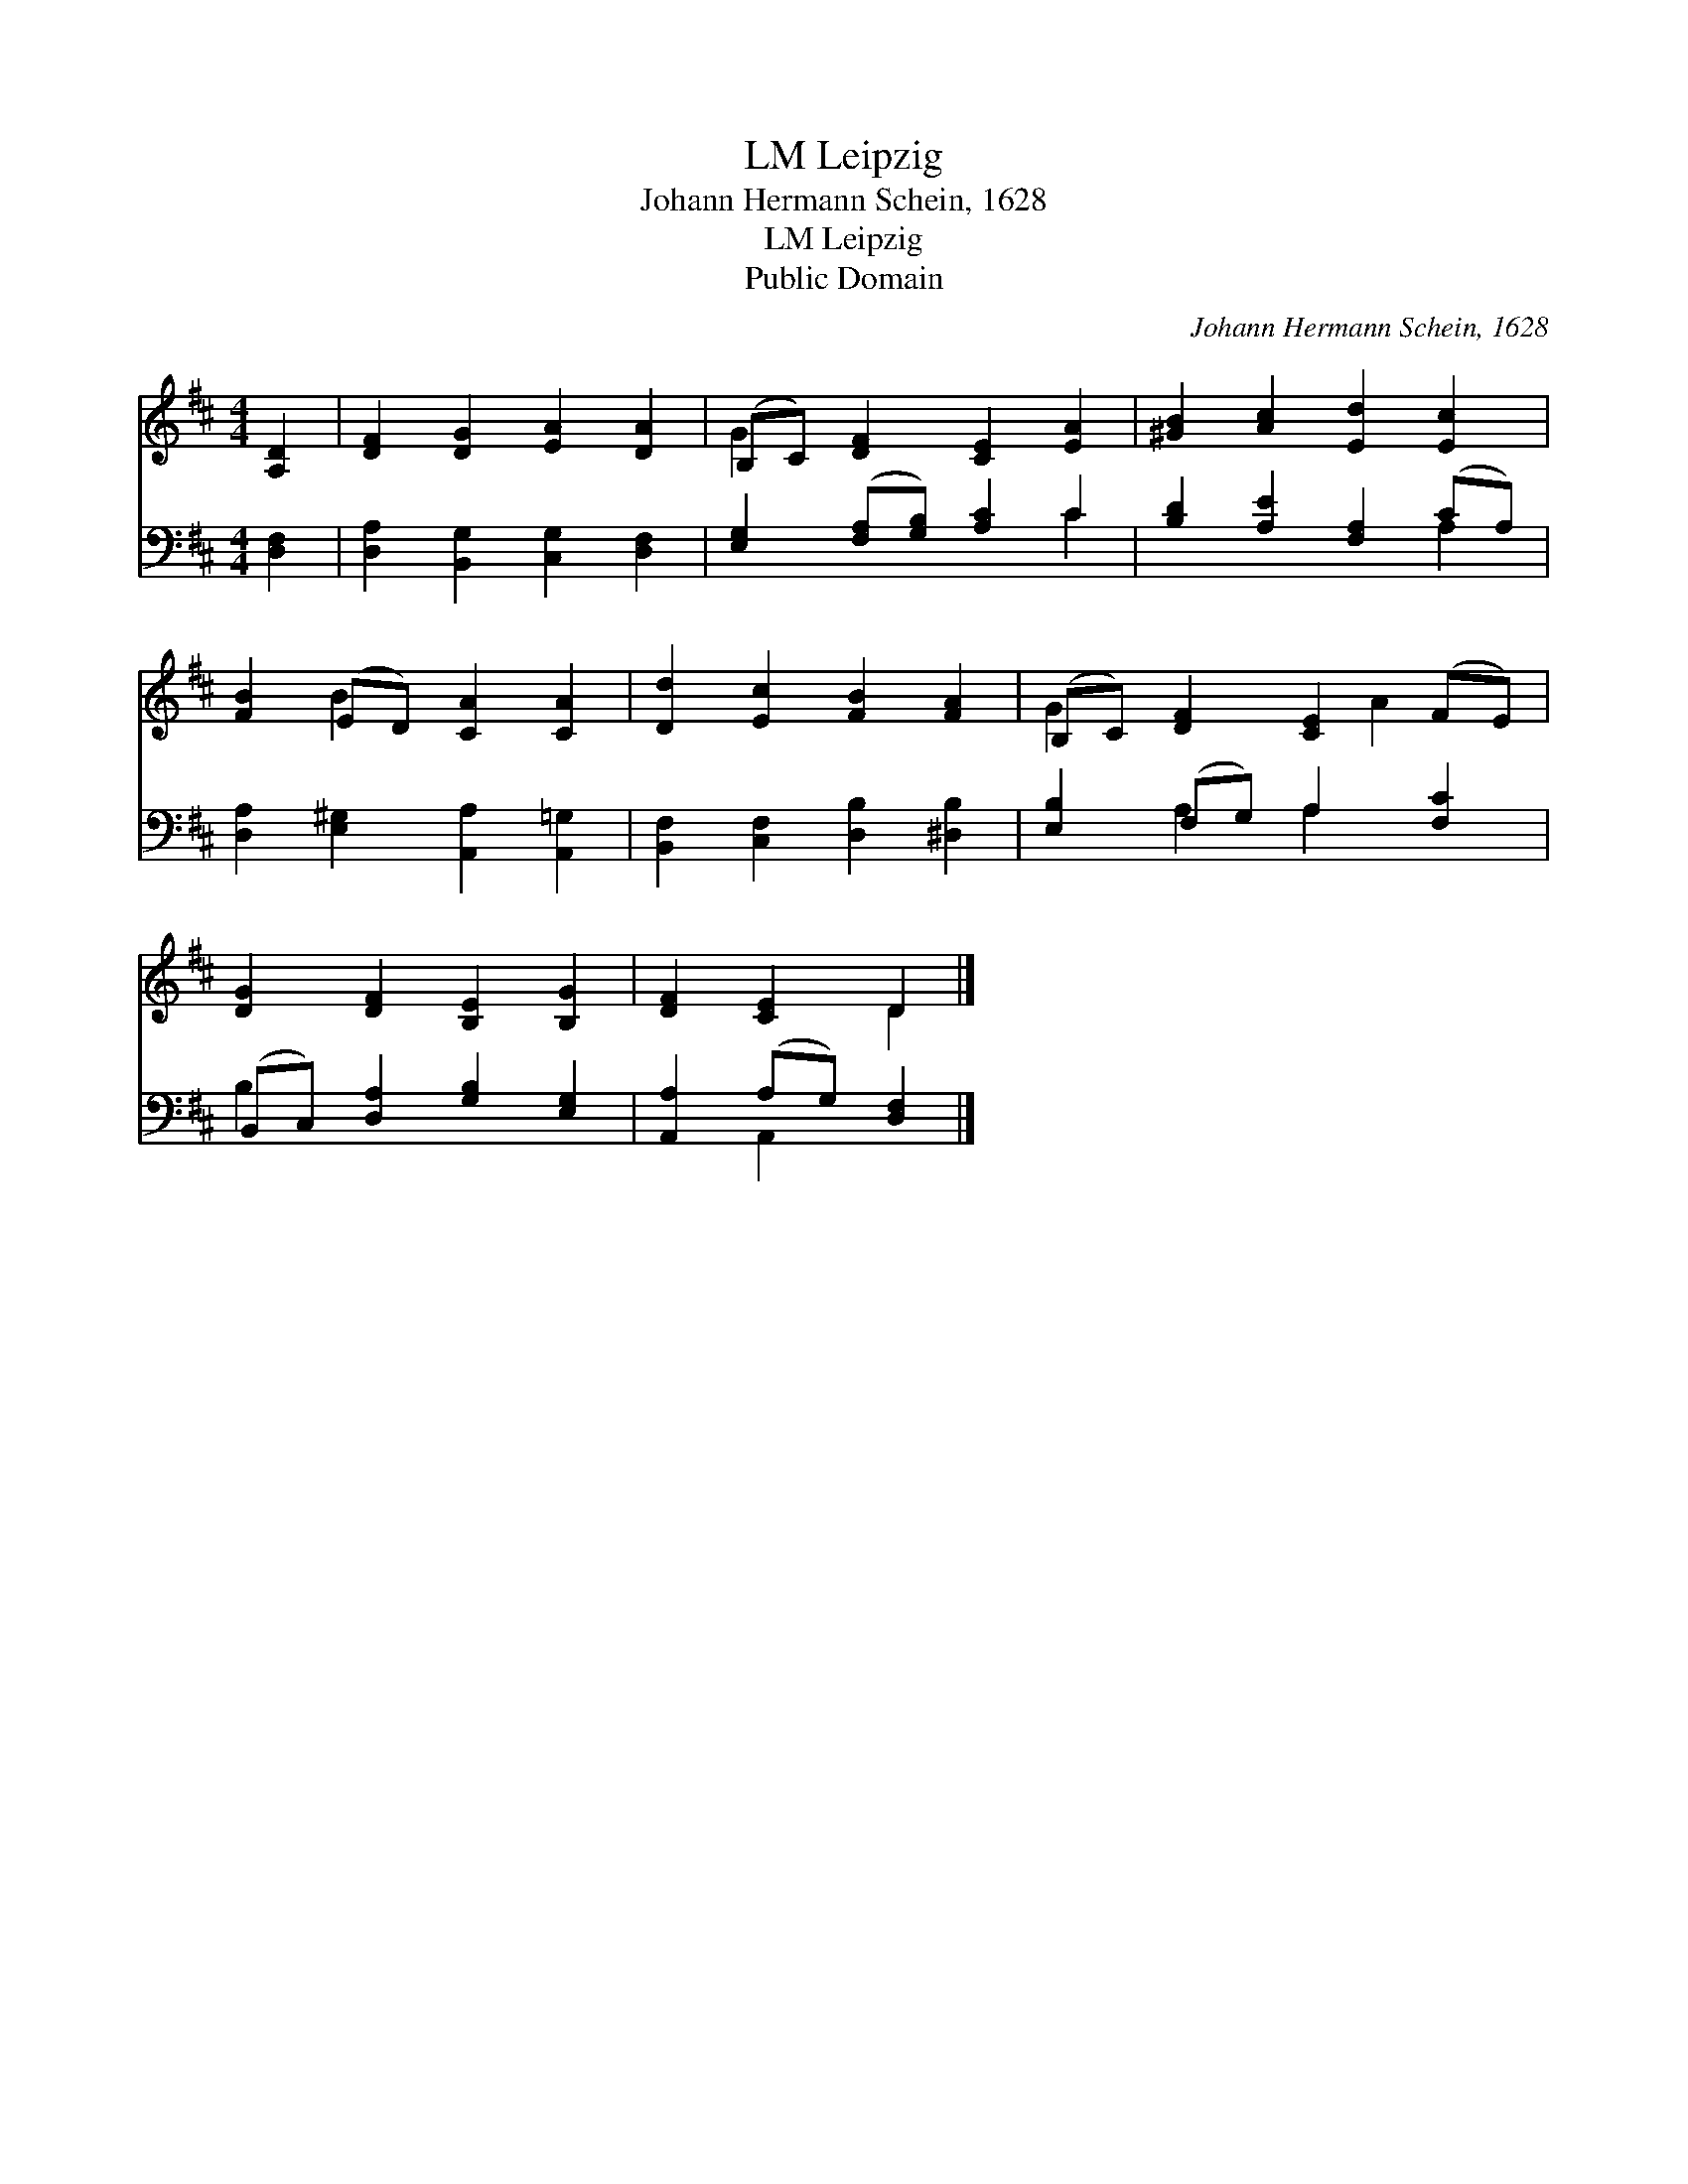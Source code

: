 X:1
T:Leipzig, LM
T:Johann Hermann Schein, 1628
T:Leipzig, LM
T:Public Domain
C:Johann Hermann Schein, 1628
Z:Public Domain
%%score ( 1 2 ) ( 3 4 )
L:1/8
M:4/4
K:D
V:1 treble 
V:2 treble 
V:3 bass 
V:4 bass 
V:1
 [A,D]2 | [DF]2 [DG]2 [EA]2 [DA]2 | (B,C) [DF]2 [CE]2 [EA]2 | [^GB]2 [Ac]2 [Ed]2 [Ec]2 | %4
 [FB]2 (ED) [CA]2 [CA]2 | [Dd]2 [Ec]2 [FB]2 [FA]2 | (B,C) [DF]2 [CE]2 (FE) | %7
 [DG]2 [DF]2 [B,E]2 [B,G]2 | [DF]2 [CE]2 D2 |] %9
V:2
 x2 | x8 | G2 x6 | x8 | x2 B2 x4 | x8 | G2 x3 A2 x | x8 | x4 D2 |] %9
V:3
 [D,F,]2 | [D,A,]2 [B,,G,]2 [C,G,]2 [D,F,]2 | [E,G,]2 ([F,A,][G,B,]) [A,C]2 C2 | %3
 [B,D]2 [A,E]2 [F,A,]2 (CA,) | [D,A,]2 [E,^G,]2 [A,,A,]2 [A,,=G,]2 | %5
 [B,,F,]2 [C,F,]2 [D,B,]2 [^D,B,]2 | [E,B,]2 (F,G,) A,2 [F,C]2 | (B,,C,) [D,A,]2 [G,B,]2 [E,G,]2 | %8
 [A,,A,]2 (A,G,) [D,F,]2 |] %9
V:4
 x2 | x8 | x6 C2 | x6 A,2 | x8 | x8 | x2 A,2 A,2 x2 | B,2 x6 | x2 A,,2 x2 |] %9

